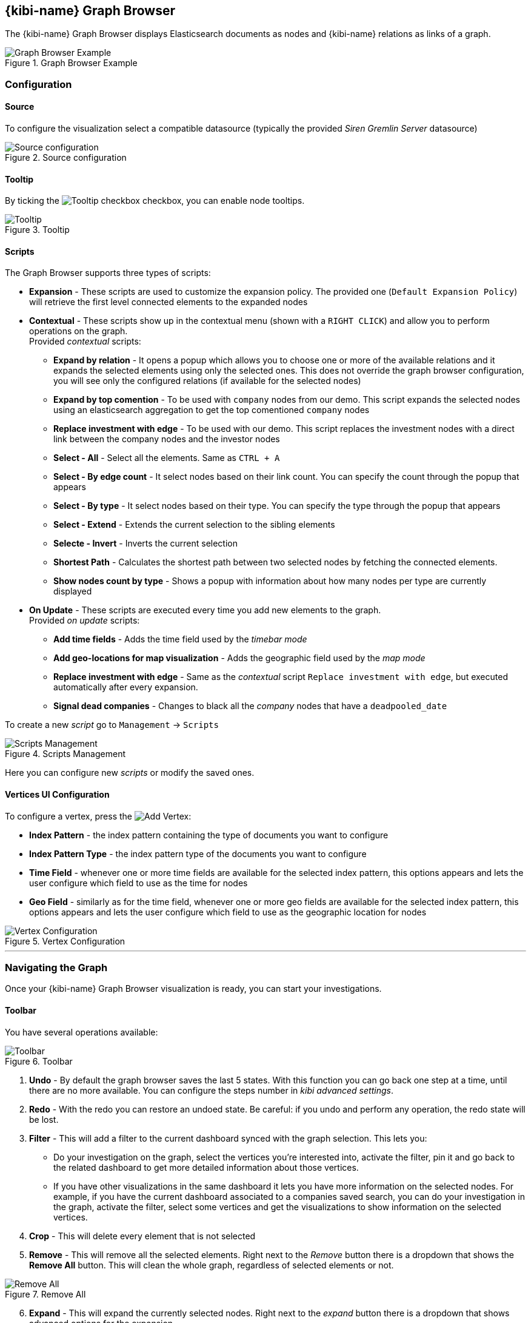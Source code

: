 [[graph_browser]]
== {kibi-name} Graph Browser 

The {kibi-name} Graph Browser displays Elasticsearch documents as nodes and {kibi-name} relations as links of a graph.

image::images/graph_browser/graph_browser_example.png["Graph Browser Example", title="Graph Browser Example", align="center"]

[float]
=== Configuration
==== Source
To configure the visualization select a compatible datasource (typically the provided _Siren Gremlin Server_ datasource)

image::images/graph_browser/config_source.png["Source configuration", title="Source configuration", align="center"]

[float]
==== Tooltip
By ticking the image:images/graph_browser/tooltip_checkbox.png["Tooltip checkbox"] checkbox, you can enable node tooltips.

image::images/graph_browser/tooltip.png["Tooltip", title="Tooltip", align="center"]

[float]
==== Scripts
The Graph Browser supports three types of scripts:

 * *Expansion* - These scripts are used to customize the expansion policy. The provided one (`Default Expansion Policy`) will retrieve the first level connected elements to the expanded nodes
 * *Contextual* - These scripts show up in the contextual menu (shown with a `RIGHT CLICK`) and allow you to perform operations on the graph. + 
 Provided _contextual_ scripts:
 
 ** *Expand by relation* - It opens a popup which allows you to choose one or more of the available relations and it expands the selected elements using only the selected ones. This does not override the graph browser configuration, you will see only the configured relations (if available for the selected nodes)
 ** *Expand by top comention* - To be used with `company` nodes from our demo. This script expands the selected nodes using an elasticsearch aggregation to get the top comentioned `company` nodes
 ** *Replace investment with edge* - To be used with our demo. This script replaces the investment nodes with a direct link between the company nodes and the investor nodes
 ** *Select - All* - Select all the elements. Same as `CTRL + A`
 ** *Select - By edge count* - It select nodes based on their link count. You can specify the count through the popup that appears
 ** *Select - By type* - It select nodes based on their type. You can specify the type through the popup that appears
 ** *Select - Extend* - Extends the current selection to the sibling elements
 ** *Selecte - Invert* - Inverts the current selection
 ** *Shortest Path* - Calculates the shortest path between two selected nodes by fetching the connected elements.
 ** *Show nodes count by type* - Shows a popup with information about how many nodes per type are currently displayed
 
 * *On Update* - These scripts are executed every time you add new elements to the graph. + 
 Provided _on update_ scripts:
 
 ** *Add time fields* - Adds the time field used by the _timebar mode_
 ** *Add geo-locations for map visualization* - Adds the geographic field used by the _map mode_
 ** *Replace investment with edge* - Same as the _contextual_ script `Replace investment with edge`, but executed automatically after every expansion.
 ** *Signal dead companies* - Changes to black all the _company_ nodes that have a `deadpooled_date`

To create a new _script_ go to `Management` -> `Scripts`

image::images/graph_browser/scripts_management.png["Scripts Management", title="Scripts Management", align="center"]

Here you can configure new _scripts_ or modify the saved ones.

[float]
==== Vertices UI Configuration

To configure a vertex, press the image:images/graph_browser/add_vertex.png[Add Vertex]:

 * *Index Pattern* - the index pattern containing the type of documents you want to configure
 * *Index Pattern Type* - the index pattern type of the documents you want to configure
 * *Time Field* - whenever one or more time fields are available for the selected index pattern, this options appears and lets the user configure which field to use as the time for nodes
 * *Geo Field* - similarly as for the time field, whenever one or more geo fields are available for the selected index pattern, this options appears and lets the user configure which field to use as the geographic location for nodes
 
image::images/graph_browser/vertex_config.png["Vertex Configuration", title="Vertex Configuration", align="center"]


'''
[float]
=== Navigating the Graph

Once your {kibi-name} Graph Browser visualization is ready, you can start your investigations. 

[float]
==== Toolbar
You have several operations available:

image::images/graph_browser/toolbar.png["Toolbar", title="Toolbar", align="center"]

 . *Undo* - By default the graph browser saves the last 5 states. With this function you can go back one step at a time, until there are no more available. You can configure the steps number in _kibi advanced settings_.
 . *Redo* - With the redo you can restore an undoed state. Be careful: if you undo and perform any operation, the redo state will be lost.
 . *Filter* - This will add a filter to the current dashboard synced with the graph selection. This lets you:
 * Do your investigation on the graph, select the vertices you're interested into, activate the filter, pin it and go back to the related dashboard to get more detailed information about those vertices.
 * If you have other visualizations in the same dashboard it lets you have more information on the selected nodes. For example, if you have the current dashboard associated to a companies saved search, you can do your investigation in the graph, activate the filter, select some vertices and get the visualizations to show information on the selected vertices.
 . *Crop* - This will delete every element that is not selected
 . *Remove* - This will remove all the selected elements. Right next to the _Remove_ button there is a dropdown that shows the *Remove All* button. This will clean the whole graph, regardless of selected elements or not. +

image::images/graph_browser/remove_all.png["Remove All", title="Remove All", align="center"]

[start=6]
 . *Expand* - This will expand the currently selected nodes. Right next to the _expand_ button there is a dropdown that shows advanced options for the expansion.

[start=7]
 . *Highlight mode* - This toggle enables and disables the _Highlight mode_. The _Highlight mode_ moves to the background everything that is not selected and/or connected to a selected node/link.
 
image::images/graph_browser/highlight_on.png["Highlightning On", title="Highlightning On", align="center"]

image::images/graph_browser/highlight_off.png["Highlightning Off", title="Highlightning Off", align="center"]

[start=8]
 . *Layouts* - This button lets you change the current graph's layout. There are 2 available layouts:
 * *Standard* - This one is the standard layout used by the graph. Pressing it will force the graph to relayout. Note: selected nodes will preserve their relative position.
 * *Hierarchy* - This layout lays out nodes top down according to their connections. Note: It needs at least one selected node to work; selected nodes will be moved at the top of the hierarchy.

image::images/graph_browser/standard_layout.gif["Standard Layout", title="Standard Layout", align="center"]

image::images/graph_browser/hierarchy_layout.gif["Hierarchy Layout", title="Hierarchy Layout", align="center"]

[start=9]
 . *Add* - The _Add_ button opens a popup with the following options: 
 * *Add selected document* - This will add the currently selected document. You can see your selected document in the upper right purple selection box.image:images/graph_browser/selected_document.png["Standard Layout"]
 * *Add from saved graph* - This will open a popup showing the available saved graphs. By using this feature you will add a set of nodes and links, but you won't preserve the layout you had when you saved the graph.
 * *Add from another dashboard* - This will add nodes using the filtered (optionally) dashboard you select.
 
image::images/graph_browser/add_from_saved_graph.png["Add from saved graph", title="Add from saved graph", align="center"]

[start=10]
 . *Map Mode* - This toggle enables or disables the _Map mode_. The _Map mode_ will move the nodes geographically on an interactive map. You will need to set up a script to configure the geographic properties of the nodes (See <<Scripts>>).
 
image::images/graph_browser/map_mode.png["Map mode", title="Map mode", align="center"]

[start=11]
 . *Timebar Mode* - This toggle enables or disables the _Timebar mode_. The _Timebar mode_ will display a timebar at the bottom of the Graph Browser that allows time based filtering of nodes. Once you enable this mode you will be able to add/remove node types to the timebar through the new menu: image:images/graph_browser/timebar_filter.png["Timebar Filter"] +
 You will need to set up a script to configure the time property of the nodes (See <<Scripts>>).
 
image::images/graph_browser/timebar_mode.png["Timebar mode", title="Timebar mode", align="center"]

[start=12]
 . *Save Graph* - This buttons opens a popup that lets you save the current graph.
 
image::images/graph_browser/save_graph.png["Save Graph", title="Save Graph", align="center"]

[start=13]
 . *Open Graph* - This button opens a popup that lets you open a saved graph. Note: unlike the _add from saved graph_ this feature preserves the saved graph layout.
 
image::images/graph_browser/open_graph.png["Open Graph", title="Open Graph", align="center"]
 
[float]
==== Shortcuts

The Graph Browser supports some shortcuts:

 * `CTRL + A`: select every element in the graph
 * `DEL`: delete the selected elements (same as the remove button)
 * `CTRL + CLICK`: allows you to add elements to the current selection
 * `DOUBLE CLICK`: expands the selected nodes (same as the expand button)
 * `ARROWS`: move the selected elements in the input direction
 * Mouse Wheel: changes the zoom level of the graph

[float]
==== Navigation Bar

image::images/graph_browser/navigation_bar.png["Navigation Bar", title="Navigation Bar", align="center"]

The navigation bar allows you to:

 . Move the graph view in the clicked direction
 . Switch between:
 * *Arrow* - allows you to select elements
 * *Hand* - allows you to move the graph regardless of selected elements
 . Allows you to change the zoom level

[float]
==== Side Bar
===== *Lenses*
Todo

===== *Select*
Todo

===== *Expand*
Todo

===== *Data*
Todo

